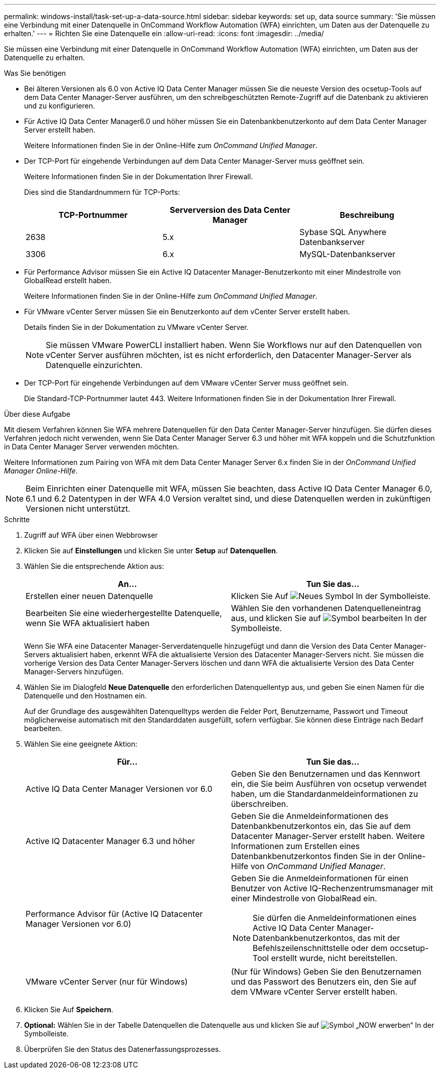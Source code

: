 ---
permalink: windows-install/task-set-up-a-data-source.html 
sidebar: sidebar 
keywords: set up, data source 
summary: 'Sie müssen eine Verbindung mit einer Datenquelle in OnCommand Workflow Automation (WFA) einrichten, um Daten aus der Datenquelle zu erhalten.' 
---
= Richten Sie eine Datenquelle ein
:allow-uri-read: 
:icons: font
:imagesdir: ../media/


[role="lead"]
Sie müssen eine Verbindung mit einer Datenquelle in OnCommand Workflow Automation (WFA) einrichten, um Daten aus der Datenquelle zu erhalten.

.Was Sie benötigen
* Bei älteren Versionen als 6.0 von Active IQ Data Center Manager müssen Sie die neueste Version des ocsetup-Tools auf dem Data Center Manager-Server ausführen, um den schreibgeschützten Remote-Zugriff auf die Datenbank zu aktivieren und zu konfigurieren.
* Für Active IQ Data Center Manager6.0 und höher müssen Sie ein Datenbankbenutzerkonto auf dem Data Center Manager Server erstellt haben.
+
Weitere Informationen finden Sie in der Online-Hilfe zum _OnCommand Unified Manager_.

* Der TCP-Port für eingehende Verbindungen auf dem Data Center Manager-Server muss geöffnet sein.
+
Weitere Informationen finden Sie in der Dokumentation Ihrer Firewall.

+
Dies sind die Standardnummern für TCP-Ports:

+
[cols="3*"]
|===
| TCP-Portnummer | Serverversion des Data Center Manager | Beschreibung 


 a| 
2638
 a| 
5.x
 a| 
Sybase SQL Anywhere Datenbankserver



 a| 
3306
 a| 
6.x
 a| 
MySQL-Datenbankserver

|===
* Für Performance Advisor müssen Sie ein Active IQ Datacenter Manager-Benutzerkonto mit einer Mindestrolle von GlobalRead erstellt haben.
+
Weitere Informationen finden Sie in der Online-Hilfe zum _OnCommand Unified Manager_.

* Für VMware vCenter Server müssen Sie ein Benutzerkonto auf dem vCenter Server erstellt haben.
+
Details finden Sie in der Dokumentation zu VMware vCenter Server.

+

NOTE: Sie müssen VMware PowerCLI installiert haben. Wenn Sie Workflows nur auf den Datenquellen von vCenter Server ausführen möchten, ist es nicht erforderlich, den Datacenter Manager-Server als Datenquelle einzurichten.

* Der TCP-Port für eingehende Verbindungen auf dem VMware vCenter Server muss geöffnet sein.
+
Die Standard-TCP-Portnummer lautet 443. Weitere Informationen finden Sie in der Dokumentation Ihrer Firewall.



.Über diese Aufgabe
Mit diesem Verfahren können Sie WFA mehrere Datenquellen für den Data Center Manager-Server hinzufügen. Sie dürfen dieses Verfahren jedoch nicht verwenden, wenn Sie Data Center Manager Server 6.3 und höher mit WFA koppeln und die Schutzfunktion in Data Center Manager Server verwenden möchten.

Weitere Informationen zum Pairing von WFA mit dem Data Center Manager Server 6.x finden Sie in der _OnCommand Unified Manager Online-Hilfe_.


NOTE: Beim Einrichten einer Datenquelle mit WFA, müssen Sie beachten, dass Active IQ Data Center Manager 6.0, 6.1 und 6.2 Datentypen in der WFA 4.0 Version veraltet sind, und diese Datenquellen werden in zukünftigen Versionen nicht unterstützt.

.Schritte
. Zugriff auf WFA über einen Webbrowser
. Klicken Sie auf *Einstellungen* und klicken Sie unter *Setup* auf *Datenquellen*.
. Wählen Sie die entsprechende Aktion aus:
+
[cols="2*"]
|===
| An... | Tun Sie das... 


 a| 
Erstellen einer neuen Datenquelle
 a| 
Klicken Sie Auf image:../media/new_wfa_icon.gif["Neues Symbol"] In der Symbolleiste.



 a| 
Bearbeiten Sie eine wiederhergestellte Datenquelle, wenn Sie WFA aktualisiert haben
 a| 
Wählen Sie den vorhandenen Datenquelleneintrag aus, und klicken Sie auf image:../media/edit_wfa_icon.gif["Symbol bearbeiten"] In der Symbolleiste.

|===
+
Wenn Sie WFA eine Datacenter Manager-Serverdatenquelle hinzugefügt und dann die Version des Data Center Manager-Servers aktualisiert haben, erkennt WFA die aktualisierte Version des Datacenter Manager-Servers nicht. Sie müssen die vorherige Version des Data Center Manager-Servers löschen und dann WFA die aktualisierte Version des Data Center Manager-Servers hinzufügen.

. Wählen Sie im Dialogfeld *Neue Datenquelle* den erforderlichen Datenquellentyp aus, und geben Sie einen Namen für die Datenquelle und den Hostnamen ein.
+
Auf der Grundlage des ausgewählten Datenquelltyps werden die Felder Port, Benutzername, Passwort und Timeout möglicherweise automatisch mit den Standarddaten ausgefüllt, sofern verfügbar. Sie können diese Einträge nach Bedarf bearbeiten.

. Wählen Sie eine geeignete Aktion:
+
[cols="2*"]
|===
| Für... | Tun Sie das... 


 a| 
Active IQ Data Center Manager Versionen vor 6.0
 a| 
Geben Sie den Benutzernamen und das Kennwort ein, die Sie beim Ausführen von ocsetup verwendet haben, um die Standardanmeldeinformationen zu überschreiben.



 a| 
Active IQ Datacenter Manager 6.3 und höher
 a| 
Geben Sie die Anmeldeinformationen des Datenbankbenutzerkontos ein, das Sie auf dem Datacenter Manager-Server erstellt haben. Weitere Informationen zum Erstellen eines Datenbankbenutzerkontos finden Sie in der Online-Hilfe von _OnCommand Unified Manager_.



 a| 
Performance Advisor für (Active IQ Datacenter Manager Versionen vor 6.0)
 a| 
Geben Sie die Anmeldeinformationen für einen Benutzer von Active IQ-Rechenzentrumsmanager mit einer Mindestrolle von GlobalRead ein.

[NOTE]
====
Sie dürfen die Anmeldeinformationen eines Active IQ Data Center Manager-Datenbankbenutzerkontos, das mit der Befehlszeilenschnittstelle oder dem occsetup-Tool erstellt wurde, nicht bereitstellen.

====


 a| 
VMware vCenter Server (nur für Windows)
 a| 
(Nur für Windows) Geben Sie den Benutzernamen und das Passwort des Benutzers ein, den Sie auf dem VMware vCenter Server erstellt haben.

|===
. Klicken Sie Auf *Speichern*.
. *Optional:* Wählen Sie in der Tabelle Datenquellen die Datenquelle aus und klicken Sie auf image:../media/acquire_now_wfa_icon.gif["Symbol „NOW erwerben“"] In der Symbolleiste.
. Überprüfen Sie den Status des Datenerfassungsprozesses.


